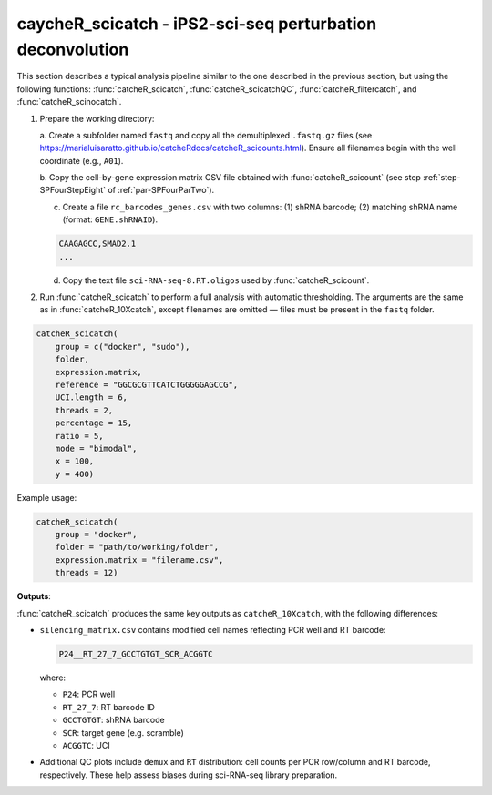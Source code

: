 caycheR_scicatch - iPS2-sci-seq perturbation deconvolution
========================================================
.. _subsec-SPFourSeven:

This section describes a typical analysis pipeline similar to the one described in the previous section, but using the following functions: :func:`catcheR_scicatch`, :func:`catcheR_scicatchQC`, :func:`catcheR_filtercatch`, and :func:`catcheR_scinocatch`.

1. Prepare the working directory:

   a. Create a subfolder named ``fastq`` and copy all the demultiplexed ``.fastq.gz`` files 
   (see https://marialuisaratto.github.io/catcheRdocs/catcheR_scicounts.html). Ensure all filenames begin with the well coordinate (e.g., ``A01``).

   b. Copy the cell-by-gene expression matrix CSV file obtained with :func:`catcheR_scicount`  
   (see step :ref:`step-SPFourStepEight` of :ref:`par-SPFourParTwo`).

   .. 
      c. Identify the reference sequence similarly to what was done in the `catcheR_10Xcatch` pipeline.
      d. Check the length of the random UCI. 

   c. Create a file ``rc_barcodes_genes.csv`` with two columns: (1) shRNA barcode; (2) matching shRNA name (format: ``GENE.shRNAID``).

   .. code-block:: text

      CAAGAGCC,SMAD2.1
      ...

   .. 
      CTTCTTTC,CHD7.1
      GTACTCAA,CHD7.2
      TTCGTCAT,CHD7.3

   d. Copy the text file ``sci-RNA-seq-8.RT.oligos`` used by :func:`catcheR_scicount`.

   ..
      Example:
      A01    TTCTCGCATG
      A02    TCCTACCAGT
      A03    GCGTTGGAGC
      ...

2. Run :func:`catcheR_scicatch` to perform a full analysis with automatic thresholding.  
   The arguments are the same as in :func:`catcheR_10Xcatch`, except filenames are omitted — files must be present in the ``fastq`` folder.

.. code-block:: R

   catcheR_scicatch(
       group = c("docker", "sudo"),
       folder, 
       expression.matrix, 
       reference = "GGCGCGTTCATCTGGGGGAGCCG",
       UCI.length = 6, 
       threads = 2, 
       percentage = 15, 
       ratio = 5,
       mode = "bimodal",
       x = 100,
       y = 400)

..
   Arguments:
     - group: sudo or docker depending on permissions
     - folder: working directory
     - expression.matrix: CSV matrix from catcheR_scicount
     - reference: reverse complement of read2 reference (default: TetR cDNA)
     - UCI.length: length of UCI after reference (default 6)
     - threads: number of threads (default 2)
     - percentage: minimum % of UMIs for a UCI in a cell (default 15)
     - mode: "bimodal" or "noise" thresholding (as described in 10Xcatch)

Example usage:

.. code-block:: R

   catcheR_scicatch(
       group = "docker", 
       folder = "path/to/working/folder", 
       expression.matrix = "filename.csv", 
       threads = 12)

**Outputs**:

:func:`catcheR_scicatch` produces the same key outputs as ``catcheR_10Xcatch``, with the following differences:

- ``silencing_matrix.csv`` contains modified cell names reflecting PCR well and RT barcode:
  
  .. code-block:: text

     P24__RT_27_7_GCCTGTGT_SCR_ACGGTC

  where:
  
  - ``P24``: PCR well
  - ``RT_27_7``: RT barcode ID
  - ``GCCTGTGT``: shRNA barcode
  - ``SCR``: target gene (e.g. scramble)
  - ``ACGGTC``: UCI

- Additional QC plots include ``demux`` and ``RT`` distribution: cell counts per PCR row/column and RT barcode, respectively. These help assess biases during sci-RNA-seq library preparation.